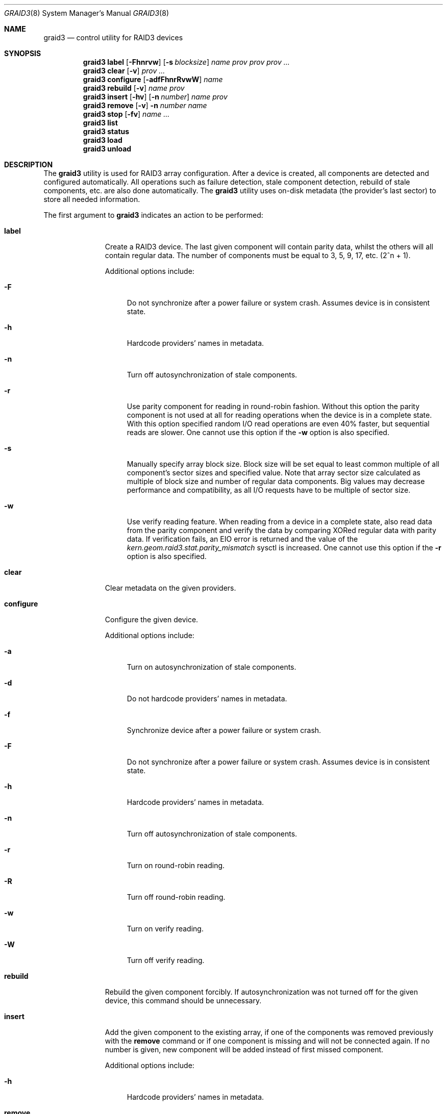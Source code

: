 .\" Copyright (c) 2004-2005 Pawel Jakub Dawidek <pjd@FreeBSD.org>
.\" All rights reserved.
.\"
.\" Redistribution and use in source and binary forms, with or without
.\" modification, are permitted provided that the following conditions
.\" are met:
.\" 1. Redistributions of source code must retain the above copyright
.\"    notice, this list of conditions and the following disclaimer.
.\" 2. Redistributions in binary form must reproduce the above copyright
.\"    notice, this list of conditions and the following disclaimer in the
.\"    documentation and/or other materials provided with the distribution.
.\"
.\" THIS SOFTWARE IS PROVIDED BY THE AUTHORS AND CONTRIBUTORS ``AS IS'' AND
.\" ANY EXPRESS OR IMPLIED WARRANTIES, INCLUDING, BUT NOT LIMITED TO, THE
.\" IMPLIED WARRANTIES OF MERCHANTABILITY AND FITNESS FOR A PARTICULAR PURPOSE
.\" ARE DISCLAIMED.  IN NO EVENT SHALL THE AUTHORS OR CONTRIBUTORS BE LIABLE
.\" FOR ANY DIRECT, INDIRECT, INCIDENTAL, SPECIAL, EXEMPLARY, OR CONSEQUENTIAL
.\" DAMAGES (INCLUDING, BUT NOT LIMITED TO, PROCUREMENT OF SUBSTITUTE GOODS
.\" OR SERVICES; LOSS OF USE, DATA, OR PROFITS; OR BUSINESS INTERRUPTION)
.\" HOWEVER CAUSED AND ON ANY THEORY OF LIABILITY, WHETHER IN CONTRACT, STRICT
.\" LIABILITY, OR TORT (INCLUDING NEGLIGENCE OR OTHERWISE) ARISING IN ANY WAY
.\" OUT OF THE USE OF THIS SOFTWARE, EVEN IF ADVISED OF THE POSSIBILITY OF
.\" SUCH DAMAGE.
.\"
.\" $FreeBSD: releng/9.3/sbin/geom/class/raid3/graid3.8 246081 2013-01-29 17:51:12Z mav $
.\"
.Dd January 15, 2012
.Dt GRAID3 8
.Os
.Sh NAME
.Nm graid3
.Nd "control utility for RAID3 devices"
.Sh SYNOPSIS
.Nm
.Cm label
.Op Fl Fhnrvw
.Op Fl s Ar blocksize
.Ar name
.Ar prov prov prov ...
.Nm
.Cm clear
.Op Fl v
.Ar prov ...
.Nm
.Cm configure
.Op Fl adfFhnrRvwW
.Ar name
.Nm
.Cm rebuild
.Op Fl v
.Ar name
.Ar prov
.Nm
.Cm insert
.Op Fl hv
.Op Fl n Ar number
.Ar name
.Ar prov
.Nm
.Cm remove
.Op Fl v
.Fl n Ar number
.Ar name
.Nm
.Cm stop
.Op Fl fv
.Ar name ...
.Nm
.Cm list
.Nm
.Cm status
.Nm
.Cm load
.Nm
.Cm unload
.Sh DESCRIPTION
The
.Nm
utility is used for RAID3 array configuration.
After a device is created, all components are detected and configured
automatically.
All operations such as failure detection, stale component detection, rebuild
of stale components, etc.\& are also done automatically.
The
.Nm
utility uses on-disk metadata (the provider's last sector) to store all needed
information.
.Pp
The first argument to
.Nm
indicates an action to be performed:
.Bl -tag -width ".Cm configure"
.It Cm label
Create a RAID3 device.
The last given component will contain parity data, whilst the others
will all contain regular data.
The number of components must be equal to 3, 5, 9, 17, etc.\& (2^n + 1).
.Pp
Additional options include:
.Bl -tag -width ".Fl h"
.It Fl F
Do not synchronize after a power failure or system crash.
Assumes device is in consistent state.
.It Fl h
Hardcode providers' names in metadata.
.It Fl n
Turn off autosynchronization of stale components.
.It Fl r
Use parity component for reading in round-robin fashion.
Without this option the parity component is not used at all for reading operations
when the device is in a complete state.
With this option specified random I/O read operations are even 40% faster,
but sequential reads are slower.
One cannot use this option if the
.Fl w
option is also specified.
.It Fl s
Manually specify array block size. Block size will be set equal to least
common multiple of all component's sector sizes and specified value.
Note that array sector size calculated as multiple of block size and number
of regular data components. Big values may decrease performance and compatibility,
as all I/O requests have to be multiple of sector size.
.It Fl w
Use verify reading feature.
When reading from a device in a complete state, also read data from the parity component
and verify the data by comparing XORed regular data with parity data.
If verification fails, an
.Er EIO
error is returned and the value of the
.Va kern.geom.raid3.stat.parity_mismatch
sysctl is increased.
One cannot use this option if the
.Fl r
option is also specified.
.El
.It Cm clear
Clear metadata on the given providers.
.It Cm configure
Configure the given device.
.Pp
Additional options include:
.Bl -tag -width ".Fl a"
.It Fl a
Turn on autosynchronization of stale components.
.It Fl d
Do not hardcode providers' names in metadata.
.It Fl f
Synchronize device after a power failure or system crash.
.It Fl F
Do not synchronize after a power failure or system crash.
Assumes device is in consistent state.
.It Fl h
Hardcode providers' names in metadata.
.It Fl n
Turn off autosynchronization of stale components.
.It Fl r
Turn on round-robin reading.
.It Fl R
Turn off round-robin reading.
.It Fl w
Turn on verify reading.
.It Fl W
Turn off verify reading.
.El
.It Cm rebuild
Rebuild the given component forcibly.
If autosynchronization was not turned off for the given device, this command
should be unnecessary.
.It Cm insert
Add the given component to the existing array, if one of the components was
removed previously with the
.Cm remove
command or if one component is missing and will not be connected again.
If no number is given, new component will be added instead of first missed
component.
.Pp
Additional options include:
.Bl -tag -width ".Fl h"
.It Fl h
Hardcode providers' names in metadata.
.El
.It Cm remove
Remove the given component from the given array and clear metadata on it.
.It Cm stop
Stop the given arrays.
.Pp
Additional options include:
.Bl -tag -width ".Fl f"
.It Fl f
Stop the given array even if it is opened.
.El
.It Cm list
See
.Xr geom 8 .
.It Cm status
See
.Xr geom 8 .
.It Cm load
See
.Xr geom 8 .
.It Cm unload
See
.Xr geom 8 .
.El
.Pp
Additional options include:
.Bl -tag -width ".Fl v"
.It Fl v
Be more verbose.
.El
.Sh EXIT STATUS
Exit status is 0 on success, and 1 if the command fails.
.Sh EXAMPLES
Use 3 disks to setup a RAID3 array (with the round-robin reading feature).
Create a file system, mount it, then unmount it and stop device:
.Bd -literal -offset indent
graid3 label -v -r data da0 da1 da2
newfs /dev/raid3/data
mount /dev/raid3/data /mnt
\&...
umount /mnt
graid3 stop data
graid3 unload
.Ed
.Pp
Create a RAID3 array, but do not use the automatic synchronization feature.
Rebuild parity component:
.Bd -literal -offset indent
graid3 label -n data da0 da1 da2
graid3 rebuild data da2
.Ed
.Pp
Replace one data disk with a brand new one:
.Bd -literal -offset indent
graid3 remove -n 0 data
graid3 insert -n 0 data da5
.Ed
.Sh SEE ALSO
.Xr geom 4 ,
.Xr geom 8 ,
.Xr gvinum 8 ,
.Xr mount 8 ,
.Xr newfs 8 ,
.Xr umount 8
.Sh HISTORY
The
.Nm
utility appeared in
.Fx 5.3 .
.Sh AUTHORS
.An Pawel Jakub Dawidek Aq pjd@FreeBSD.org
.Sh BUGS
There should be a section with an implementation description.
.Pp
Documentation for sysctls
.Va kern.geom.raid3.*
is missing.
